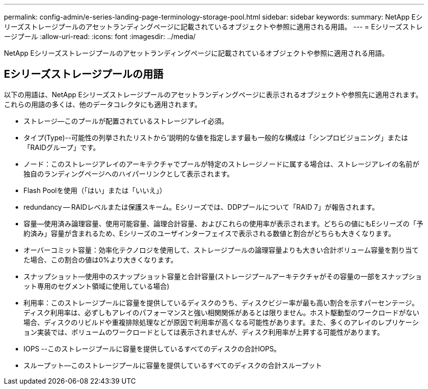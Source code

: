 ---
permalink: config-admin/e-series-landing-page-terminology-storage-pool.html 
sidebar: sidebar 
keywords:  
summary: NetApp Eシリーズストレージプールのアセットランディングページに記載されているオブジェクトや参照に適用される用語。 
---
= Eシリーズストレージプール
:allow-uri-read: 
:icons: font
:imagesdir: ../media/


[role="lead"]
NetApp Eシリーズストレージプールのアセットランディングページに記載されているオブジェクトや参照に適用される用語。



== Eシリーズストレージプールの用語

以下の用語は、NetApp Eシリーズストレージプールのアセットランディングページに表示されるオブジェクトや参照先に適用されます。これらの用語の多くは、他のデータコレクタにも適用されます。

* ストレージ--このプールが配置されているストレージアレイ必須。
* タイプ(Type)--可能性の列挙されたリストから'説明的な値を指定します最も一般的な構成は「シンプロビジョニング」または「RAIDグループ」です。
* ノード：このストレージアレイのアーキテクチャでプールが特定のストレージノードに属する場合は、ストレージアレイの名前が独自のランディングページへのハイパーリンクとして表示されます。
* Flash Poolを使用（「はい」または「いいえ」）
* redundancy -- RAIDレベルまたは保護スキーム。Eシリーズでは、DDPプールについて「RAID 7」が報告されます。
* 容量--使用済み論理容量、使用可能容量、論理合計容量、およびこれらの使用率が表示されます。どちらの値にもEシリーズの「予約済み」容量が含まれるため、Eシリーズのユーザインターフェイスで表示される数値と割合がどちらも大きくなります。
* オーバーコミット容量：効率化テクノロジを使用して、ストレージプールの論理容量よりも大きい合計ボリューム容量を割り当てた場合、この割合の値は0%より大きくなります。
* スナップショット--使用中のスナップショット容量と合計容量(ストレージプールアーキテクチャがその容量の一部をスナップショット専用のセグメント領域に使用している場合)
* 利用率：このストレージプールに容量を提供しているディスクのうち、ディスクビジー率が最も高い割合を示すパーセンテージ。ディスク利用率は、必ずしもアレイのパフォーマンスと強い相関関係があるとは限りません。ホスト駆動型のワークロードがない場合、ディスクのリビルドや重複排除処理などが原因で利用率が高くなる可能性があります。また、多くのアレイのレプリケーション実装では、ボリュームのワークロードとしては表示されませんが、ディスク利用率が上昇する可能性があります。
* IOPS --このストレージプールに容量を提供しているすべてのディスクの合計IOPS。
* スループット--このストレージプールに容量を提供しているすべてのディスクの合計スループット

